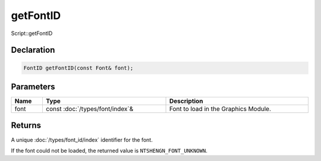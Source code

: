 getFontID
=========

Script::getFontID

Declaration
-----------

.. code-block:: cpp

	FontID getFontID(const Font& font);

Parameters
----------

.. list-table::
	:width: 100%
	:header-rows: 1
	:class: code-table

	* - Name
	  - Type
	  - Description
	* - font
	  - const :doc:`/types/font/index`\&
	  - Font to load in the Graphics Module.

Returns
-------

A unique :doc:`/types/font_id/index` identifier for the font.

If the font could not be loaded, the returned value is ``NTSHENGN_FONT_UNKNOWN``.